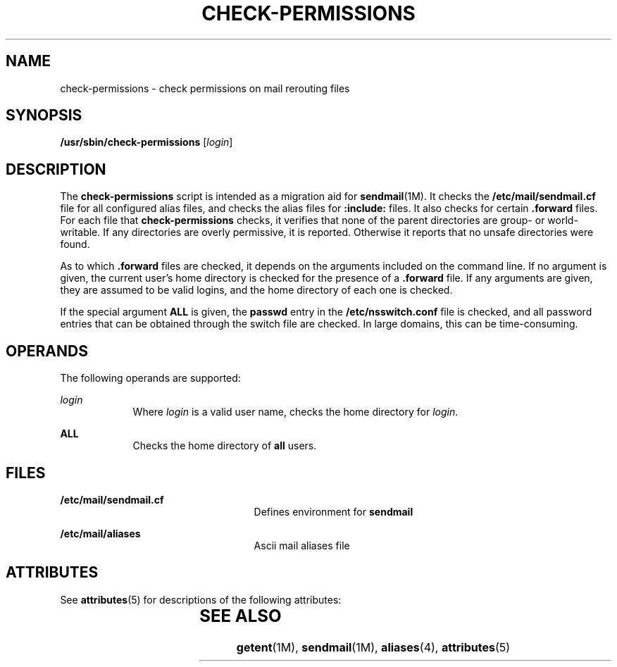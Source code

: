 '\" te
.\"  Copyright (c) 2003 Sun Microsystems, Inc.  All Rights Reserved.
.\" The contents of this file are subject to the terms of the Common Development and Distribution License (the "License").  You may not use this file except in compliance with the License.
.\" You can obtain a copy of the license at usr/src/OPENSOLARIS.LICENSE or http://www.opensolaris.org/os/licensing.  See the License for the specific language governing permissions and limitations under the License.
.\" When distributing Covered Code, include this CDDL HEADER in each file and include the License file at usr/src/OPENSOLARIS.LICENSE.  If applicable, add the following below this CDDL HEADER, with the fields enclosed by brackets "[]" replaced with your own identifying information: Portions Copyright [yyyy] [name of copyright owner]
.TH CHECK-PERMISSIONS 8 "Nov 10, 2003"
.SH NAME
check-permissions \- check permissions on mail rerouting files
.SH SYNOPSIS
.LP
.nf
\fB/usr/sbin/check-permissions\fR [\fIlogin\fR]
.fi

.SH DESCRIPTION
.sp
.LP
The  \fBcheck-permissions\fR script is intended as a migration aid for
\fBsendmail\fR(1M). It checks the \fB/etc/mail/sendmail.cf\fR file for all
configured alias files, and checks the alias files for \fB:include:\fR files.
It also checks for certain \fB\&.forward\fR files. For each file that
\fBcheck-permissions\fR checks, it verifies that none of the parent directories
are group- or world-writable. If any directories are overly permissive, it is
reported. Otherwise it reports that no unsafe directories were found.
.sp
.LP
As to which \fB\&.forward\fR files are checked, it depends on the arguments
included on the command line. If no argument is given, the current user's home
directory is checked for the presence of a  \fB\&.forward\fR file. If any
arguments are given, they are assumed to be valid logins, and the home
directory of each one is checked.
.sp
.LP
If the special argument \fBALL\fR is given,  the \fBpasswd\fR entry in the
\fB/etc/nsswitch.conf\fR file is checked, and all password entries that can be
obtained through the switch file are checked. In large domains, this can be
time-consuming.
.SH OPERANDS
.sp
.LP
The following operands are supported:
.sp
.ne 2
.na
\fB\fIlogin\fR\fR
.ad
.RS 9n
Where \fIlogin\fR is a valid user name, checks the home directory for
\fIlogin\fR.
.RE

.sp
.ne 2
.na
\fB\fBALL\fR\fR
.ad
.RS 9n
Checks the home directory of  \fBall\fR users.
.RE

.SH FILES
.sp
.ne 2
.na
\fB\fB/etc/mail/sendmail.cf\fR\fR
.ad
.RS 25n
Defines environment for  \fBsendmail\fR
.RE

.sp
.ne 2
.na
\fB\fB/etc/mail/aliases\fR\fR
.ad
.RS 25n
Ascii mail aliases file
.RE

.SH ATTRIBUTES
.sp
.LP
See \fBattributes\fR(5) for descriptions of the following attributes:
.sp

.sp
.TS
box;
c | c
l | l .
ATTRIBUTE TYPE	ATTRIBUTE VALUE
_
Interface Stability	Evolving
.TE

.SH SEE ALSO
.sp
.LP
\fBgetent\fR(1M), \fBsendmail\fR(1M), \fBaliases\fR(4), \fBattributes\fR(5)
